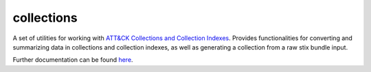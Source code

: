 collections
==============================================

A set of utilities for working with `ATT&CK Collections and Collection Indexes`_.
Provides functionalities for converting and summarizing data in collections and collection indexes,
as well as generating a collection from a raw stix bundle input.

Further documentation can be found `here`_.

.. _ATT&CK Collections and Collection Indexes: https://github.com/center-for-threat-informed-defense/attack-workbench-frontend/blob/main/docs/collections.md
.. _here: https://github.com/mitre-attack/mitreattack-python/tree/main/mitreattack/collections